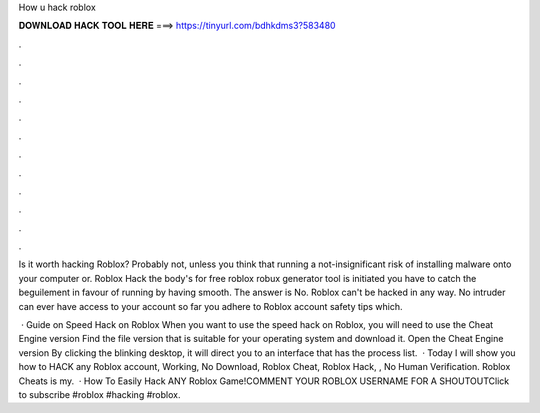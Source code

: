 How u hack roblox



𝐃𝐎𝐖𝐍𝐋𝐎𝐀𝐃 𝐇𝐀𝐂𝐊 𝐓𝐎𝐎𝐋 𝐇𝐄𝐑𝐄 ===> https://tinyurl.com/bdhkdms3?583480



.



.



.



.



.



.



.



.



.



.



.



.

Is it worth hacking Roblox? Probably not, unless you think that running a not-insignificant risk of installing malware onto your computer or. Roblox Hack the body's for free roblox robux generator tool is initiated you have to catch the beguilement in favour of running by having smooth. The answer is No. Roblox can't be hacked in any way. No intruder can ever have access to your account so far you adhere to Roblox account safety tips which.

 · Guide on Speed Hack on Roblox When you want to use the speed hack on Roblox, you will need to use the Cheat Engine version Find the file version that is suitable for your operating system and download it. Open the Cheat Engine version By clicking the blinking desktop, it will direct you to an interface that has the process list.  · Today I will show you how to HACK any Roblox account, Working, No Download, Roblox Cheat, Roblox Hack, , No Human Verification. Roblox Cheats is my.  · How To Easily Hack ANY Roblox Game!COMMENT YOUR ROBLOX USERNAME FOR A SHOUTOUTClick to subscribe #roblox #hacking #roblox.
